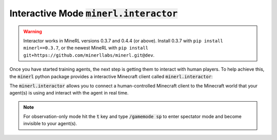 =============================================================
Interactive Mode :code:`minerl.interactor`
=============================================================


.. warning::

    Interactor works in MineRL versions 0.3.7 and 0.4.4 (or above). 
    Install 0.3.7 with ``pip install minerl==0.3.7``, or the newest MineRL
    with ``pip install git+https://github.com/minerllabs/minerl.git@dev``.


Once you have started training agents, the next step is getting them to interact with human players.
To help achieve this, the :code:`minerl` python package provides a interactive Minecraft client called
:code:`minerl.interactor`:

.. raw:: html

    <div style="position: relative; padding-left: 1%; padding-bottom: 2.5%; height: 0; overflow: hidden; max-width: 100%; height: auto;">
        <iframe width="650" height="455" src="https://www.youtube.com/embed/4vM4Jz7ZXGs?controls=0" frameborder="0" allow="accelerometer; autoplay; encrypted-media; gyroscope; picture-in-picture" allowfullscreen></iframe>
    </div>


The :code:`minerl.interactor` allows you to connect a human-controlled Minecraft client
to the Minecraft world that your agent(s) is using and interact with the agent in real time.

.. note::

    For observation-only mode hit the :code:`t` key and type :code:`/gamemode sp` to enter
    spectator mode and become invisible to your agent(s).


.. exec::

    import minerl.env._multiagent

    help_str = minerl.env._multiagent._MultiAgentEnv.make_interactive.__doc__

    # print(".. code-block:: python\n")
    help_str = help_str.replace("\n        ", "\n")
    help_str = help_str.split("Args:")[0]
    for line  in help_str.split("\n"):
        print("{}".format(line))

